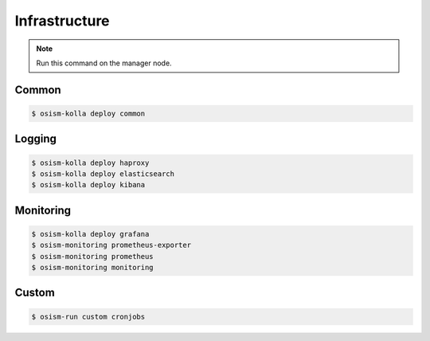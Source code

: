 ==============
Infrastructure
==============

.. note:: Run this command on the manager node.

Common
======

.. code-block:: console

   $ osism-kolla deploy common

Logging
=======

.. code-block:: console

   $ osism-kolla deploy haproxy
   $ osism-kolla deploy elasticsearch
   $ osism-kolla deploy kibana

Monitoring
==========

.. code-block:: console

   $ osism-kolla deploy grafana
   $ osism-monitoring prometheus-exporter
   $ osism-monitoring prometheus
   $ osism-monitoring monitoring

Custom
======

.. code-block:: console

   $ osism-run custom cronjobs
